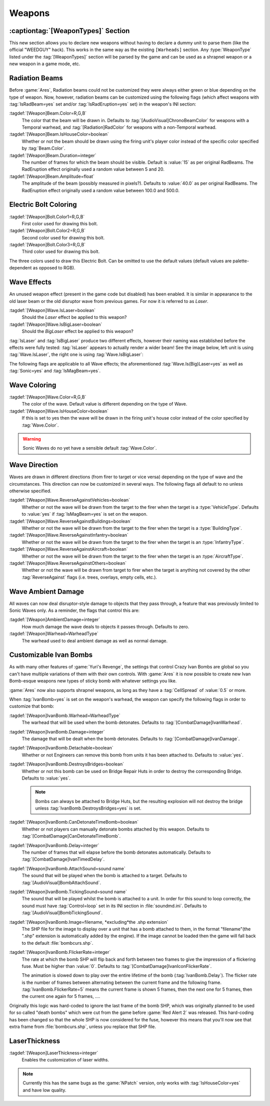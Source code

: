 =======
Weapons
=======

:captiontag:`[WeaponTypes]` Section
-----------------------------------
This new section allows you to declare new weapons without having to declare a
dummy unit to parse them (like the official "WEEDGUY" hack). This works in the
same way as the existing ``[Warheads]`` section. Any :type:`WeaponType` listed
under the :tag:`[WeaponTypes]` section will be parsed by the game and can be
used as a shrapnel weapon or a new weapon in a game mode, etc.

.. versionadded:: 0.1

.. index:: Rad beams can have custom colors and duration and amplitude.

Radiation Beams
---------------
Before :game:`Ares`, Radiation beams could not be customized they were always
either green or blue depending on the type of weapon. Now, however, radiation
beams can be customized using the following flags (which affect weapons with
:tag:`IsRadBeam=yes` set and/or :tag:`IsRadEruption=yes` set) in the weapon's
INI section: 

:tagdef:`[Weapon]Beam.Color=R,G,B`
  The color that the beam will be drawn in. Defaults to
  :tag:`[AudioVisual]ChronoBeamColor` for weapons with a Temporal warhead, and
  :tag:`[Radiation]RadColor` for weapons with a non-Temporal warhead.
:tagdef:`[Weapon]Beam.IsHouseColor=boolean`
  Whether or not the beam should be drawn using the firing unit's player color
  instead of the specific color specified by :tag:`Beam.Color`.
:tagdef:`[Weapon]Beam.Duration=integer`
  The number of frames for which the beam should be visible. Default is
  :value:`15` as per original RadBeams. The RadEruption effect originally used
  a random value between 5 and 20.
:tagdef:`[Weapon]Beam.Amplitude=float`
  The amplitude of the beam (possibly measured in pixels?). Defaults to
  :value:`40.0` as per original RadBeams. The RadEruption effect originally used
  a random value between 100.0 and 500.0.

.. versionadded:: 0.1

.. index:: Electric bolts can have custom colors.

Electric Bolt Coloring
----------------------
:tagdef:`[Weapon]Bolt.Color1=R,G,B`
  First color used for drawing this bolt.
:tagdef:`[Weapon]Bolt.Color2=R,G,B`
  Second color used for drawing this bolt.
:tagdef:`[Weapon]Bolt.Color3=R,G,B`
  Third color used for drawing this bolt.

The three colors used to draw this Electric Bolt. Can be omitted to use the
default values (default values are palette-dependent as opposed to RGB). 

.. versionadded:: 0.1


.. index:: Enabled unused IsLaser wave effect.

Wave Effects
------------
An unused weapon effect (present in the game code but disabled) has
been enabled. It is similar in appearance to the old laser beam or the
old disruptor wave from previous games. For now it is referred to as
*Laser*.

:tagdef:`[Weapon]Wave.IsLaser=boolean`
  Should the *Laser* effect be applied to this weapon?
:tagdef:`[Weapon]Wave.IsBigLaser=boolean`
  Should the *BigLaser* effect be applied to this weapon?

:tag:`IsLaser` and :tag:`IsBigLaser` produce two different effects, however
their naming was established before the effects were fully tested:
:tag:`IsLaser` appears to actually render a wider beam! See the image below,
left unit is using :tag:`Wave.IsLaser`, the right one is using
:tag:`Wave.IsBigLaser`:

.. image:: /images/wave_lasers.png
  :alt: Effects of Wave.Is(Big)Laser
  :align: center

.. versionadded:: 0.1

The following flags are applicable to all Wave effects; the aforementioned
:tag:`Wave.Is(Big)Laser=yes` as well as :tag:`Sonic=yes` and
:tag:`IsMagBeam=yes`.

.. index:: Waves can have custom colors.

Wave Coloring
-------------
:tagdef:`[Weapon]Wave.Color=R,G,B`
  The color of the wave. Default value is different depending on the type of
  Wave.
:tagdef:`[Weapon]Wave.IsHouseColor=boolean`
  If this is set to yes then the wave will be drawn in the firing unit's house
  color instead of the color specified by :tag:`Wave.Color`.
  
.. warning:: Sonic Waves do no yet have a sensible default :tag:`Wave.Color`.

.. versionadded:: 0.1

.. index:: Customisable wave direction.

Wave Direction
--------------
Waves are drawn in different directions (from firer to target or vice versa)
depending on the type of wave and the circumstances. This direction can now be
customized in several ways. The following flags all default to no unless
otherwise specified.

:tagdef:`[Weapon]Wave.ReverseAgainstVehicles=boolean`
  Whether or not the wave will be drawn from the target to the firer when the
  target is a :type:`VehicleType`. Defaults to :value:`yes` if
  :tag:`IsMagBeam=yes` is set on the weapon.
:tagdef:`[Weapon]Wave.ReverseAgainstBuildings=boolean`
  Whether or not the wave will be drawn from the target to the firer when the
  target is a :type:`BuildingType`.
:tagdef:`[Weapon]Wave.ReverseAgainstInfantry=boolean`
  Whether or not the wave will be drawn from the target to the firer when the
  target is an :type:`InfantryType`.
:tagdef:`[Weapon]Wave.ReverseAgainstAircraft=boolean`
  Whether or not the wave will be drawn from the target to the firer when the
  target is an :type:`AircraftType`.
:tagdef:`[Weapon]Wave.ReverseAgainstOthers=boolean`
  Whether or not the wave will be drawn from target to firer when the target is
  anything not covered by the other :tag:`ReverseAgainst` flags (i.e. trees,
  overlays, empty cells, etc.). 

.. versionadded:: 0.1

Wave Ambient Damage
-------------------
All waves can now deal disruptor-style damage to objects that they pass through,
a feature that was previously limited to Sonic Waves only. As a reminder, the
flags that control this are:

:tagdef:`[Weapon]AmbientDamage=integer`
  How much damage the wave deals to objects it passes through. Defaults to zero.
:tagdef:`[Weapon]Warhead=WarheadType`
  The warhead used to deal ambient damage as well as normal damage.

.. versionadded:: 0.1

.. index:: Customisable Ivan bomb clones.

.. _custom-ivan-bombs:

Customizable Ivan Bombs
-----------------------
As with many other features of :game:`Yuri's Revenge`, the settings that control
Crazy Ivan Bombs are global so you can't have multiple variations of them with
their own controls. With :game:`Ares` it is now possible to create new Ivan
Bomb-esque weapons new types of sticky bomb with whatever settings you like.

:game:`Ares` now also supports shrapnel weapons, as long as they have a
:tag:`CellSpread` of :value:`0.5` or more.

When :tag:`IvanBomb=yes` is set on the weapon's warhead, the weapon can specify
the following flags in order to customize that bomb:

:tagdef:`[Weapon]IvanBomb.Warhead=WarheadType`
  The warhead that will be used when the bomb detonates. Defaults to
  :tag:`[CombatDamage]IvanWarhead`.
:tagdef:`[Weapon]IvanBomb.Damage=integer`
  The damage that will be dealt when the bomb detonates. Defaults to
  :tag:`[CombatDamage]IvanDamage`.
:tagdef:`[Weapon]IvanBomb.Detachable=boolean`
  Whether or not Engineers can remove this bomb from units it has been attached
  to. Defaults to :value:`yes`.
:tagdef:`[Weapon]IvanBomb.DestroysBridges=boolean`
  Whether or not this bomb can be used on Bridge Repair Huts in order to destroy
  the corresponding Bridge. Defaults to :value:`yes`.
  
  .. note:: Bombs can always be attached to Bridge Huts, but the resulting
    explosion will not destroy the bridge unless
    \ :tag:`IvanBomb.DestroysBridges=yes` is set.
:tagdef:`[Weapon]IvanBomb.CanDetonateTimeBomb=boolean`
  Whether or not players can manually detonate bombs attached by this weapon.
  Defaults to :tag:`[CombatDamage]CanDetonateTimeBomb`.
:tagdef:`[Weapon]IvanBomb.Delay=integer`
  The number of frames that will elapse before the bomb detonates automatically.
  Defaults to :tag:`[CombatDamage]IvanTimedDelay`.
:tagdef:`[Weapon]IvanBomb.AttachSound=sound name`
  The sound that will be played when the bomb is attached to a target. Defaults
  to :tag:`[AudioVisual]BombAttachSound`.
:tagdef:`[Weapon]IvanBomb.TickingSound=sound name`
  The sound that will be played whilst the bomb is attached to a unit. In order
  for this sound to loop correctly, the sound must have :tag:`Control=loop` set
  in its INI section in :file:`soundmd.ini`. Defaults to
  :tag:`[AudioVisual]BombTickingSound`.
:tagdef:`[Weapon]IvanBomb.Image=filename, *excluding*the .shp extension`
  The SHP file for the image to display over a unit that has a bomb attached to
  them, in the format "filename"(the ".shp" extension is automatically added by
  the engine). If the image cannot be loaded then the game will fall back to the
  default :file:`bombcurs.shp`.
:tagdef:`[Weapon]IvanBomb.FlickerRate=integer`
  The rate at which the bomb SHP will flip back and forth between two frames to
  give the impression of a flickering fuse. Must be higher than :value:`0`.
  Defaults to :tag:`[CombatDamage]IvanIconFlickerRate`.
  
  The animation is slowed down to play over the entire lifetime of the bomb
  (:tag:`IvanBomb.Delay`). The flicker rate is the number of frames between
  alternating between the current frame and the following frame.
  :tag:`IvanBomb.FlickerRate=5` means the current frame is shown 5 frames, then
  the next one for 5 frames, then the current one again for 5 frames, ....

Originally this logic was hard-coded to ignore the last frame of the bomb SHP,
which was originally planned to be used for so called "death bombs" which were
cut from the game before :game:`Red Alert 2` was released. This hard-coding has
been changed so that the whole SHP is now considered for the fuse, however this
means that you'll now see that extra frame from :file:`bombcurs.shp`, unless you
replace that SHP file.

.. image:: /images/bombcurs.png
  :alt: Image of bombcurs.shp
  :align: center

.. versionadded:: 0.1
.. versionchanged:: 0.5

LaserThickness
--------------
:tagdef:`[Weapon]LaserThickness=integer`
  Enables the customization of laser widths.

.. note:: Currently this has the same bugs as the :game:`NPatch` version, only
    works with :tag:`IsHouseColor=yes` and have low quality.

.. versionadded:: 0.2
